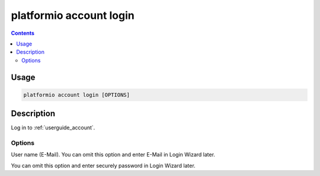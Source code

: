 ..  Copyright 2014-present PlatformIO <contact@platformio.org>
    Licensed under the Apache License, Version 2.0 (the "License");
    you may not use this file except in compliance with the License.
    You may obtain a copy of the License at
       http://www.apache.org/licenses/LICENSE-2.0
    Unless required by applicable law or agreed to in writing, software
    distributed under the License is distributed on an "AS IS" BASIS,
    WITHOUT WARRANTIES OR CONDITIONS OF ANY KIND, either express or implied.
    See the License for the specific language governing permissions and
    limitations under the License.

.. _cmd_account_login:

platformio account login
=========================

.. contents::

Usage
-----

.. code-block:: bash

    platformio account login [OPTIONS]


Description
-----------

Log in to :ref:`userguide_account`.

Options
~~~~~~~

.. program:: platformio account login

.. option::
    --username, -u

User name (E-Mail). You can omit this option and enter E-Mail in Login Wizard
later.

.. option::
    --password, -p

You can omit this option and enter securely password in Login Wizard later.
